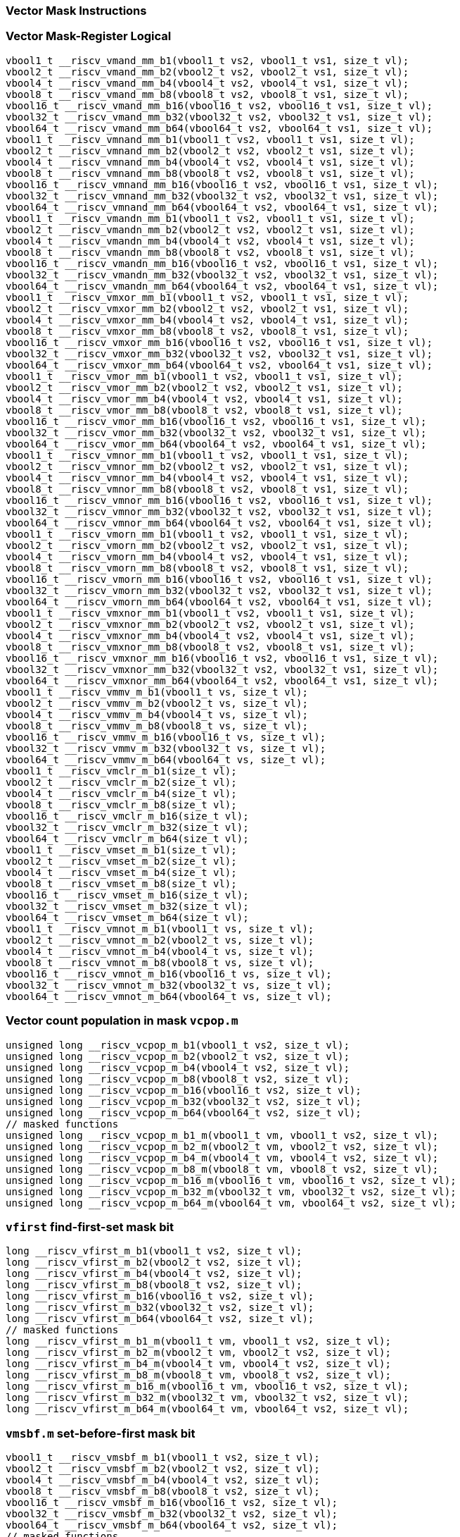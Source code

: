 
=== Vector Mask Instructions

[[vector-mask-register-logical]]
=== Vector Mask-Register Logical

[,c]
----
vbool1_t __riscv_vmand_mm_b1(vbool1_t vs2, vbool1_t vs1, size_t vl);
vbool2_t __riscv_vmand_mm_b2(vbool2_t vs2, vbool2_t vs1, size_t vl);
vbool4_t __riscv_vmand_mm_b4(vbool4_t vs2, vbool4_t vs1, size_t vl);
vbool8_t __riscv_vmand_mm_b8(vbool8_t vs2, vbool8_t vs1, size_t vl);
vbool16_t __riscv_vmand_mm_b16(vbool16_t vs2, vbool16_t vs1, size_t vl);
vbool32_t __riscv_vmand_mm_b32(vbool32_t vs2, vbool32_t vs1, size_t vl);
vbool64_t __riscv_vmand_mm_b64(vbool64_t vs2, vbool64_t vs1, size_t vl);
vbool1_t __riscv_vmnand_mm_b1(vbool1_t vs2, vbool1_t vs1, size_t vl);
vbool2_t __riscv_vmnand_mm_b2(vbool2_t vs2, vbool2_t vs1, size_t vl);
vbool4_t __riscv_vmnand_mm_b4(vbool4_t vs2, vbool4_t vs1, size_t vl);
vbool8_t __riscv_vmnand_mm_b8(vbool8_t vs2, vbool8_t vs1, size_t vl);
vbool16_t __riscv_vmnand_mm_b16(vbool16_t vs2, vbool16_t vs1, size_t vl);
vbool32_t __riscv_vmnand_mm_b32(vbool32_t vs2, vbool32_t vs1, size_t vl);
vbool64_t __riscv_vmnand_mm_b64(vbool64_t vs2, vbool64_t vs1, size_t vl);
vbool1_t __riscv_vmandn_mm_b1(vbool1_t vs2, vbool1_t vs1, size_t vl);
vbool2_t __riscv_vmandn_mm_b2(vbool2_t vs2, vbool2_t vs1, size_t vl);
vbool4_t __riscv_vmandn_mm_b4(vbool4_t vs2, vbool4_t vs1, size_t vl);
vbool8_t __riscv_vmandn_mm_b8(vbool8_t vs2, vbool8_t vs1, size_t vl);
vbool16_t __riscv_vmandn_mm_b16(vbool16_t vs2, vbool16_t vs1, size_t vl);
vbool32_t __riscv_vmandn_mm_b32(vbool32_t vs2, vbool32_t vs1, size_t vl);
vbool64_t __riscv_vmandn_mm_b64(vbool64_t vs2, vbool64_t vs1, size_t vl);
vbool1_t __riscv_vmxor_mm_b1(vbool1_t vs2, vbool1_t vs1, size_t vl);
vbool2_t __riscv_vmxor_mm_b2(vbool2_t vs2, vbool2_t vs1, size_t vl);
vbool4_t __riscv_vmxor_mm_b4(vbool4_t vs2, vbool4_t vs1, size_t vl);
vbool8_t __riscv_vmxor_mm_b8(vbool8_t vs2, vbool8_t vs1, size_t vl);
vbool16_t __riscv_vmxor_mm_b16(vbool16_t vs2, vbool16_t vs1, size_t vl);
vbool32_t __riscv_vmxor_mm_b32(vbool32_t vs2, vbool32_t vs1, size_t vl);
vbool64_t __riscv_vmxor_mm_b64(vbool64_t vs2, vbool64_t vs1, size_t vl);
vbool1_t __riscv_vmor_mm_b1(vbool1_t vs2, vbool1_t vs1, size_t vl);
vbool2_t __riscv_vmor_mm_b2(vbool2_t vs2, vbool2_t vs1, size_t vl);
vbool4_t __riscv_vmor_mm_b4(vbool4_t vs2, vbool4_t vs1, size_t vl);
vbool8_t __riscv_vmor_mm_b8(vbool8_t vs2, vbool8_t vs1, size_t vl);
vbool16_t __riscv_vmor_mm_b16(vbool16_t vs2, vbool16_t vs1, size_t vl);
vbool32_t __riscv_vmor_mm_b32(vbool32_t vs2, vbool32_t vs1, size_t vl);
vbool64_t __riscv_vmor_mm_b64(vbool64_t vs2, vbool64_t vs1, size_t vl);
vbool1_t __riscv_vmnor_mm_b1(vbool1_t vs2, vbool1_t vs1, size_t vl);
vbool2_t __riscv_vmnor_mm_b2(vbool2_t vs2, vbool2_t vs1, size_t vl);
vbool4_t __riscv_vmnor_mm_b4(vbool4_t vs2, vbool4_t vs1, size_t vl);
vbool8_t __riscv_vmnor_mm_b8(vbool8_t vs2, vbool8_t vs1, size_t vl);
vbool16_t __riscv_vmnor_mm_b16(vbool16_t vs2, vbool16_t vs1, size_t vl);
vbool32_t __riscv_vmnor_mm_b32(vbool32_t vs2, vbool32_t vs1, size_t vl);
vbool64_t __riscv_vmnor_mm_b64(vbool64_t vs2, vbool64_t vs1, size_t vl);
vbool1_t __riscv_vmorn_mm_b1(vbool1_t vs2, vbool1_t vs1, size_t vl);
vbool2_t __riscv_vmorn_mm_b2(vbool2_t vs2, vbool2_t vs1, size_t vl);
vbool4_t __riscv_vmorn_mm_b4(vbool4_t vs2, vbool4_t vs1, size_t vl);
vbool8_t __riscv_vmorn_mm_b8(vbool8_t vs2, vbool8_t vs1, size_t vl);
vbool16_t __riscv_vmorn_mm_b16(vbool16_t vs2, vbool16_t vs1, size_t vl);
vbool32_t __riscv_vmorn_mm_b32(vbool32_t vs2, vbool32_t vs1, size_t vl);
vbool64_t __riscv_vmorn_mm_b64(vbool64_t vs2, vbool64_t vs1, size_t vl);
vbool1_t __riscv_vmxnor_mm_b1(vbool1_t vs2, vbool1_t vs1, size_t vl);
vbool2_t __riscv_vmxnor_mm_b2(vbool2_t vs2, vbool2_t vs1, size_t vl);
vbool4_t __riscv_vmxnor_mm_b4(vbool4_t vs2, vbool4_t vs1, size_t vl);
vbool8_t __riscv_vmxnor_mm_b8(vbool8_t vs2, vbool8_t vs1, size_t vl);
vbool16_t __riscv_vmxnor_mm_b16(vbool16_t vs2, vbool16_t vs1, size_t vl);
vbool32_t __riscv_vmxnor_mm_b32(vbool32_t vs2, vbool32_t vs1, size_t vl);
vbool64_t __riscv_vmxnor_mm_b64(vbool64_t vs2, vbool64_t vs1, size_t vl);
vbool1_t __riscv_vmmv_m_b1(vbool1_t vs, size_t vl);
vbool2_t __riscv_vmmv_m_b2(vbool2_t vs, size_t vl);
vbool4_t __riscv_vmmv_m_b4(vbool4_t vs, size_t vl);
vbool8_t __riscv_vmmv_m_b8(vbool8_t vs, size_t vl);
vbool16_t __riscv_vmmv_m_b16(vbool16_t vs, size_t vl);
vbool32_t __riscv_vmmv_m_b32(vbool32_t vs, size_t vl);
vbool64_t __riscv_vmmv_m_b64(vbool64_t vs, size_t vl);
vbool1_t __riscv_vmclr_m_b1(size_t vl);
vbool2_t __riscv_vmclr_m_b2(size_t vl);
vbool4_t __riscv_vmclr_m_b4(size_t vl);
vbool8_t __riscv_vmclr_m_b8(size_t vl);
vbool16_t __riscv_vmclr_m_b16(size_t vl);
vbool32_t __riscv_vmclr_m_b32(size_t vl);
vbool64_t __riscv_vmclr_m_b64(size_t vl);
vbool1_t __riscv_vmset_m_b1(size_t vl);
vbool2_t __riscv_vmset_m_b2(size_t vl);
vbool4_t __riscv_vmset_m_b4(size_t vl);
vbool8_t __riscv_vmset_m_b8(size_t vl);
vbool16_t __riscv_vmset_m_b16(size_t vl);
vbool32_t __riscv_vmset_m_b32(size_t vl);
vbool64_t __riscv_vmset_m_b64(size_t vl);
vbool1_t __riscv_vmnot_m_b1(vbool1_t vs, size_t vl);
vbool2_t __riscv_vmnot_m_b2(vbool2_t vs, size_t vl);
vbool4_t __riscv_vmnot_m_b4(vbool4_t vs, size_t vl);
vbool8_t __riscv_vmnot_m_b8(vbool8_t vs, size_t vl);
vbool16_t __riscv_vmnot_m_b16(vbool16_t vs, size_t vl);
vbool32_t __riscv_vmnot_m_b32(vbool32_t vs, size_t vl);
vbool64_t __riscv_vmnot_m_b64(vbool64_t vs, size_t vl);
----

[[vector-count-population-in-mask-vcpopm]]
=== Vector count population in mask `vcpop.m`

[,c]
----
unsigned long __riscv_vcpop_m_b1(vbool1_t vs2, size_t vl);
unsigned long __riscv_vcpop_m_b2(vbool2_t vs2, size_t vl);
unsigned long __riscv_vcpop_m_b4(vbool4_t vs2, size_t vl);
unsigned long __riscv_vcpop_m_b8(vbool8_t vs2, size_t vl);
unsigned long __riscv_vcpop_m_b16(vbool16_t vs2, size_t vl);
unsigned long __riscv_vcpop_m_b32(vbool32_t vs2, size_t vl);
unsigned long __riscv_vcpop_m_b64(vbool64_t vs2, size_t vl);
// masked functions
unsigned long __riscv_vcpop_m_b1_m(vbool1_t vm, vbool1_t vs2, size_t vl);
unsigned long __riscv_vcpop_m_b2_m(vbool2_t vm, vbool2_t vs2, size_t vl);
unsigned long __riscv_vcpop_m_b4_m(vbool4_t vm, vbool4_t vs2, size_t vl);
unsigned long __riscv_vcpop_m_b8_m(vbool8_t vm, vbool8_t vs2, size_t vl);
unsigned long __riscv_vcpop_m_b16_m(vbool16_t vm, vbool16_t vs2, size_t vl);
unsigned long __riscv_vcpop_m_b32_m(vbool32_t vm, vbool32_t vs2, size_t vl);
unsigned long __riscv_vcpop_m_b64_m(vbool64_t vm, vbool64_t vs2, size_t vl);
----

[[vfirst-find-first-set-mask-bit]]
=== `vfirst` find-first-set mask bit

[,c]
----
long __riscv_vfirst_m_b1(vbool1_t vs2, size_t vl);
long __riscv_vfirst_m_b2(vbool2_t vs2, size_t vl);
long __riscv_vfirst_m_b4(vbool4_t vs2, size_t vl);
long __riscv_vfirst_m_b8(vbool8_t vs2, size_t vl);
long __riscv_vfirst_m_b16(vbool16_t vs2, size_t vl);
long __riscv_vfirst_m_b32(vbool32_t vs2, size_t vl);
long __riscv_vfirst_m_b64(vbool64_t vs2, size_t vl);
// masked functions
long __riscv_vfirst_m_b1_m(vbool1_t vm, vbool1_t vs2, size_t vl);
long __riscv_vfirst_m_b2_m(vbool2_t vm, vbool2_t vs2, size_t vl);
long __riscv_vfirst_m_b4_m(vbool4_t vm, vbool4_t vs2, size_t vl);
long __riscv_vfirst_m_b8_m(vbool8_t vm, vbool8_t vs2, size_t vl);
long __riscv_vfirst_m_b16_m(vbool16_t vm, vbool16_t vs2, size_t vl);
long __riscv_vfirst_m_b32_m(vbool32_t vm, vbool32_t vs2, size_t vl);
long __riscv_vfirst_m_b64_m(vbool64_t vm, vbool64_t vs2, size_t vl);
----

[[vmsbfm-set-before-first-mask-bit]]
=== `vmsbf.m` set-before-first mask bit

[,c]
----
vbool1_t __riscv_vmsbf_m_b1(vbool1_t vs2, size_t vl);
vbool2_t __riscv_vmsbf_m_b2(vbool2_t vs2, size_t vl);
vbool4_t __riscv_vmsbf_m_b4(vbool4_t vs2, size_t vl);
vbool8_t __riscv_vmsbf_m_b8(vbool8_t vs2, size_t vl);
vbool16_t __riscv_vmsbf_m_b16(vbool16_t vs2, size_t vl);
vbool32_t __riscv_vmsbf_m_b32(vbool32_t vs2, size_t vl);
vbool64_t __riscv_vmsbf_m_b64(vbool64_t vs2, size_t vl);
// masked functions
vbool1_t __riscv_vmsbf_m_b1_m(vbool1_t vm, vbool1_t vs2, size_t vl);
vbool2_t __riscv_vmsbf_m_b2_m(vbool2_t vm, vbool2_t vs2, size_t vl);
vbool4_t __riscv_vmsbf_m_b4_m(vbool4_t vm, vbool4_t vs2, size_t vl);
vbool8_t __riscv_vmsbf_m_b8_m(vbool8_t vm, vbool8_t vs2, size_t vl);
vbool16_t __riscv_vmsbf_m_b16_m(vbool16_t vm, vbool16_t vs2, size_t vl);
vbool32_t __riscv_vmsbf_m_b32_m(vbool32_t vm, vbool32_t vs2, size_t vl);
vbool64_t __riscv_vmsbf_m_b64_m(vbool64_t vm, vbool64_t vs2, size_t vl);
----

[[vmsifm-set-including-first-mask-bit]]
=== `vmsif.m` set-including-first mask bit

[,c]
----
vbool1_t __riscv_vmsif_m_b1(vbool1_t vs2, size_t vl);
vbool2_t __riscv_vmsif_m_b2(vbool2_t vs2, size_t vl);
vbool4_t __riscv_vmsif_m_b4(vbool4_t vs2, size_t vl);
vbool8_t __riscv_vmsif_m_b8(vbool8_t vs2, size_t vl);
vbool16_t __riscv_vmsif_m_b16(vbool16_t vs2, size_t vl);
vbool32_t __riscv_vmsif_m_b32(vbool32_t vs2, size_t vl);
vbool64_t __riscv_vmsif_m_b64(vbool64_t vs2, size_t vl);
// masked functions
vbool1_t __riscv_vmsif_m_b1_m(vbool1_t vm, vbool1_t vs2, size_t vl);
vbool2_t __riscv_vmsif_m_b2_m(vbool2_t vm, vbool2_t vs2, size_t vl);
vbool4_t __riscv_vmsif_m_b4_m(vbool4_t vm, vbool4_t vs2, size_t vl);
vbool8_t __riscv_vmsif_m_b8_m(vbool8_t vm, vbool8_t vs2, size_t vl);
vbool16_t __riscv_vmsif_m_b16_m(vbool16_t vm, vbool16_t vs2, size_t vl);
vbool32_t __riscv_vmsif_m_b32_m(vbool32_t vm, vbool32_t vs2, size_t vl);
vbool64_t __riscv_vmsif_m_b64_m(vbool64_t vm, vbool64_t vs2, size_t vl);
----

[[vmsofm-set-only-first-mask-bit]]
=== `vmsof.m` set-only-first mask bit

[,c]
----
vbool1_t __riscv_vmsof_m_b1(vbool1_t vs2, size_t vl);
vbool2_t __riscv_vmsof_m_b2(vbool2_t vs2, size_t vl);
vbool4_t __riscv_vmsof_m_b4(vbool4_t vs2, size_t vl);
vbool8_t __riscv_vmsof_m_b8(vbool8_t vs2, size_t vl);
vbool16_t __riscv_vmsof_m_b16(vbool16_t vs2, size_t vl);
vbool32_t __riscv_vmsof_m_b32(vbool32_t vs2, size_t vl);
vbool64_t __riscv_vmsof_m_b64(vbool64_t vs2, size_t vl);
// masked functions
vbool1_t __riscv_vmsof_m_b1_m(vbool1_t vm, vbool1_t vs2, size_t vl);
vbool2_t __riscv_vmsof_m_b2_m(vbool2_t vm, vbool2_t vs2, size_t vl);
vbool4_t __riscv_vmsof_m_b4_m(vbool4_t vm, vbool4_t vs2, size_t vl);
vbool8_t __riscv_vmsof_m_b8_m(vbool8_t vm, vbool8_t vs2, size_t vl);
vbool16_t __riscv_vmsof_m_b16_m(vbool16_t vm, vbool16_t vs2, size_t vl);
vbool32_t __riscv_vmsof_m_b32_m(vbool32_t vm, vbool32_t vs2, size_t vl);
vbool64_t __riscv_vmsof_m_b64_m(vbool64_t vm, vbool64_t vs2, size_t vl);
----

[[vector-iota]]
=== Vector Iota Intrinsics

[,c]
----
vuint8mf8_t __riscv_viota_m_u8mf8(vbool64_t vs2, size_t vl);
vuint8mf4_t __riscv_viota_m_u8mf4(vbool32_t vs2, size_t vl);
vuint8mf2_t __riscv_viota_m_u8mf2(vbool16_t vs2, size_t vl);
vuint8m1_t __riscv_viota_m_u8m1(vbool8_t vs2, size_t vl);
vuint8m2_t __riscv_viota_m_u8m2(vbool4_t vs2, size_t vl);
vuint8m4_t __riscv_viota_m_u8m4(vbool2_t vs2, size_t vl);
vuint8m8_t __riscv_viota_m_u8m8(vbool1_t vs2, size_t vl);
vuint16mf4_t __riscv_viota_m_u16mf4(vbool64_t vs2, size_t vl);
vuint16mf2_t __riscv_viota_m_u16mf2(vbool32_t vs2, size_t vl);
vuint16m1_t __riscv_viota_m_u16m1(vbool16_t vs2, size_t vl);
vuint16m2_t __riscv_viota_m_u16m2(vbool8_t vs2, size_t vl);
vuint16m4_t __riscv_viota_m_u16m4(vbool4_t vs2, size_t vl);
vuint16m8_t __riscv_viota_m_u16m8(vbool2_t vs2, size_t vl);
vuint32mf2_t __riscv_viota_m_u32mf2(vbool64_t vs2, size_t vl);
vuint32m1_t __riscv_viota_m_u32m1(vbool32_t vs2, size_t vl);
vuint32m2_t __riscv_viota_m_u32m2(vbool16_t vs2, size_t vl);
vuint32m4_t __riscv_viota_m_u32m4(vbool8_t vs2, size_t vl);
vuint32m8_t __riscv_viota_m_u32m8(vbool4_t vs2, size_t vl);
vuint64m1_t __riscv_viota_m_u64m1(vbool64_t vs2, size_t vl);
vuint64m2_t __riscv_viota_m_u64m2(vbool32_t vs2, size_t vl);
vuint64m4_t __riscv_viota_m_u64m4(vbool16_t vs2, size_t vl);
vuint64m8_t __riscv_viota_m_u64m8(vbool8_t vs2, size_t vl);
// masked functions
vuint8mf8_t __riscv_viota_m_u8mf8_m(vbool64_t vm, vbool64_t vs2, size_t vl);
vuint8mf4_t __riscv_viota_m_u8mf4_m(vbool32_t vm, vbool32_t vs2, size_t vl);
vuint8mf2_t __riscv_viota_m_u8mf2_m(vbool16_t vm, vbool16_t vs2, size_t vl);
vuint8m1_t __riscv_viota_m_u8m1_m(vbool8_t vm, vbool8_t vs2, size_t vl);
vuint8m2_t __riscv_viota_m_u8m2_m(vbool4_t vm, vbool4_t vs2, size_t vl);
vuint8m4_t __riscv_viota_m_u8m4_m(vbool2_t vm, vbool2_t vs2, size_t vl);
vuint8m8_t __riscv_viota_m_u8m8_m(vbool1_t vm, vbool1_t vs2, size_t vl);
vuint16mf4_t __riscv_viota_m_u16mf4_m(vbool64_t vm, vbool64_t vs2, size_t vl);
vuint16mf2_t __riscv_viota_m_u16mf2_m(vbool32_t vm, vbool32_t vs2, size_t vl);
vuint16m1_t __riscv_viota_m_u16m1_m(vbool16_t vm, vbool16_t vs2, size_t vl);
vuint16m2_t __riscv_viota_m_u16m2_m(vbool8_t vm, vbool8_t vs2, size_t vl);
vuint16m4_t __riscv_viota_m_u16m4_m(vbool4_t vm, vbool4_t vs2, size_t vl);
vuint16m8_t __riscv_viota_m_u16m8_m(vbool2_t vm, vbool2_t vs2, size_t vl);
vuint32mf2_t __riscv_viota_m_u32mf2_m(vbool64_t vm, vbool64_t vs2, size_t vl);
vuint32m1_t __riscv_viota_m_u32m1_m(vbool32_t vm, vbool32_t vs2, size_t vl);
vuint32m2_t __riscv_viota_m_u32m2_m(vbool16_t vm, vbool16_t vs2, size_t vl);
vuint32m4_t __riscv_viota_m_u32m4_m(vbool8_t vm, vbool8_t vs2, size_t vl);
vuint32m8_t __riscv_viota_m_u32m8_m(vbool4_t vm, vbool4_t vs2, size_t vl);
vuint64m1_t __riscv_viota_m_u64m1_m(vbool64_t vm, vbool64_t vs2, size_t vl);
vuint64m2_t __riscv_viota_m_u64m2_m(vbool32_t vm, vbool32_t vs2, size_t vl);
vuint64m4_t __riscv_viota_m_u64m4_m(vbool16_t vm, vbool16_t vs2, size_t vl);
vuint64m8_t __riscv_viota_m_u64m8_m(vbool8_t vm, vbool8_t vs2, size_t vl);
----

[[vector-element-index]]
=== Vector Element Index Intrinsics

[,c]
----
vuint8mf8_t __riscv_vid_v_u8mf8(size_t vl);
vuint8mf4_t __riscv_vid_v_u8mf4(size_t vl);
vuint8mf2_t __riscv_vid_v_u8mf2(size_t vl);
vuint8m1_t __riscv_vid_v_u8m1(size_t vl);
vuint8m2_t __riscv_vid_v_u8m2(size_t vl);
vuint8m4_t __riscv_vid_v_u8m4(size_t vl);
vuint8m8_t __riscv_vid_v_u8m8(size_t vl);
vuint16mf4_t __riscv_vid_v_u16mf4(size_t vl);
vuint16mf2_t __riscv_vid_v_u16mf2(size_t vl);
vuint16m1_t __riscv_vid_v_u16m1(size_t vl);
vuint16m2_t __riscv_vid_v_u16m2(size_t vl);
vuint16m4_t __riscv_vid_v_u16m4(size_t vl);
vuint16m8_t __riscv_vid_v_u16m8(size_t vl);
vuint32mf2_t __riscv_vid_v_u32mf2(size_t vl);
vuint32m1_t __riscv_vid_v_u32m1(size_t vl);
vuint32m2_t __riscv_vid_v_u32m2(size_t vl);
vuint32m4_t __riscv_vid_v_u32m4(size_t vl);
vuint32m8_t __riscv_vid_v_u32m8(size_t vl);
vuint64m1_t __riscv_vid_v_u64m1(size_t vl);
vuint64m2_t __riscv_vid_v_u64m2(size_t vl);
vuint64m4_t __riscv_vid_v_u64m4(size_t vl);
vuint64m8_t __riscv_vid_v_u64m8(size_t vl);
// masked functions
vuint8mf8_t __riscv_vid_v_u8mf8_m(vbool64_t vm, size_t vl);
vuint8mf4_t __riscv_vid_v_u8mf4_m(vbool32_t vm, size_t vl);
vuint8mf2_t __riscv_vid_v_u8mf2_m(vbool16_t vm, size_t vl);
vuint8m1_t __riscv_vid_v_u8m1_m(vbool8_t vm, size_t vl);
vuint8m2_t __riscv_vid_v_u8m2_m(vbool4_t vm, size_t vl);
vuint8m4_t __riscv_vid_v_u8m4_m(vbool2_t vm, size_t vl);
vuint8m8_t __riscv_vid_v_u8m8_m(vbool1_t vm, size_t vl);
vuint16mf4_t __riscv_vid_v_u16mf4_m(vbool64_t vm, size_t vl);
vuint16mf2_t __riscv_vid_v_u16mf2_m(vbool32_t vm, size_t vl);
vuint16m1_t __riscv_vid_v_u16m1_m(vbool16_t vm, size_t vl);
vuint16m2_t __riscv_vid_v_u16m2_m(vbool8_t vm, size_t vl);
vuint16m4_t __riscv_vid_v_u16m4_m(vbool4_t vm, size_t vl);
vuint16m8_t __riscv_vid_v_u16m8_m(vbool2_t vm, size_t vl);
vuint32mf2_t __riscv_vid_v_u32mf2_m(vbool64_t vm, size_t vl);
vuint32m1_t __riscv_vid_v_u32m1_m(vbool32_t vm, size_t vl);
vuint32m2_t __riscv_vid_v_u32m2_m(vbool16_t vm, size_t vl);
vuint32m4_t __riscv_vid_v_u32m4_m(vbool8_t vm, size_t vl);
vuint32m8_t __riscv_vid_v_u32m8_m(vbool4_t vm, size_t vl);
vuint64m1_t __riscv_vid_v_u64m1_m(vbool64_t vm, size_t vl);
vuint64m2_t __riscv_vid_v_u64m2_m(vbool32_t vm, size_t vl);
vuint64m4_t __riscv_vid_v_u64m4_m(vbool16_t vm, size_t vl);
vuint64m8_t __riscv_vid_v_u64m8_m(vbool8_t vm, size_t vl);
----

